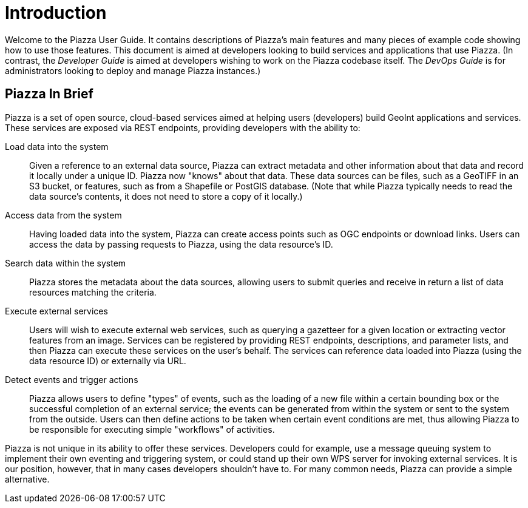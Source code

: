 # Introduction

Welcome to the Piazza User Guide. It contains descriptions of Piazza's main features and many pieces of example code showing how to use those features. This document is aimed at developers looking to build services and applications that use Piazza. (In contrast, the _Developer Guide_ is aimed at developers wishing to work on the Piazza codebase itself. The _DevOps Guide_ is for administrators looking to deploy and manage Piazza instances.)

## Piazza In Brief

Piazza is a set of open source, cloud-based services aimed at helping users (developers) build GeoInt applications and services. These services are exposed via REST endpoints, providing developers with the ability to:

Load data into the system:: Given a reference to an external data source, Piazza can extract metadata and other information about that data and record it locally under a unique ID. Piazza now "knows" about that data. These data sources can be files, such as a GeoTIFF in an S3 bucket, or features, such as from a Shapefile or PostGIS database. (Note that while Piazza typically needs to read the data source's contents, it does not need to store a copy of it locally.)

Access data from the system:: Having loaded data into the system, Piazza can create access points such as OGC endpoints or download links. Users can access the data by passing requests to Piazza, using the data resource's ID.

Search data within the system:: Piazza stores the metadata about the data sources, allowing users to submit queries and receive in return a list of data resources matching the criteria.

Execute external services:: Users will wish to execute external web services, such as querying a gazetteer for a given location or extracting vector features from an image. Services can be registered by providing REST endpoints, descriptions, and parameter lists, and then Piazza can execute these services on the user's behalf. The services can reference data loaded into Piazza (using the data resource ID) or externally via URL.

Detect events and trigger actions:: Piazza allows users to define "types" of events, such as the loading of a new file within a certain bounding box or the successful completion of an external service; the events can be generated from within the system or sent to the system from the outside. Users can then define actions to be taken when certain event conditions are met, thus allowing Piazza to be responsible for executing simple "workflows" of activities.

Piazza is not unique in its ability to offer these services. Developers could for example, use a message queuing system to implement their own eventing and triggering system, or could stand up their own WPS server for invoking external services. It is our position, however, that in many cases developers shouldn't have to. For many common needs, Piazza can provide a simple alternative.
